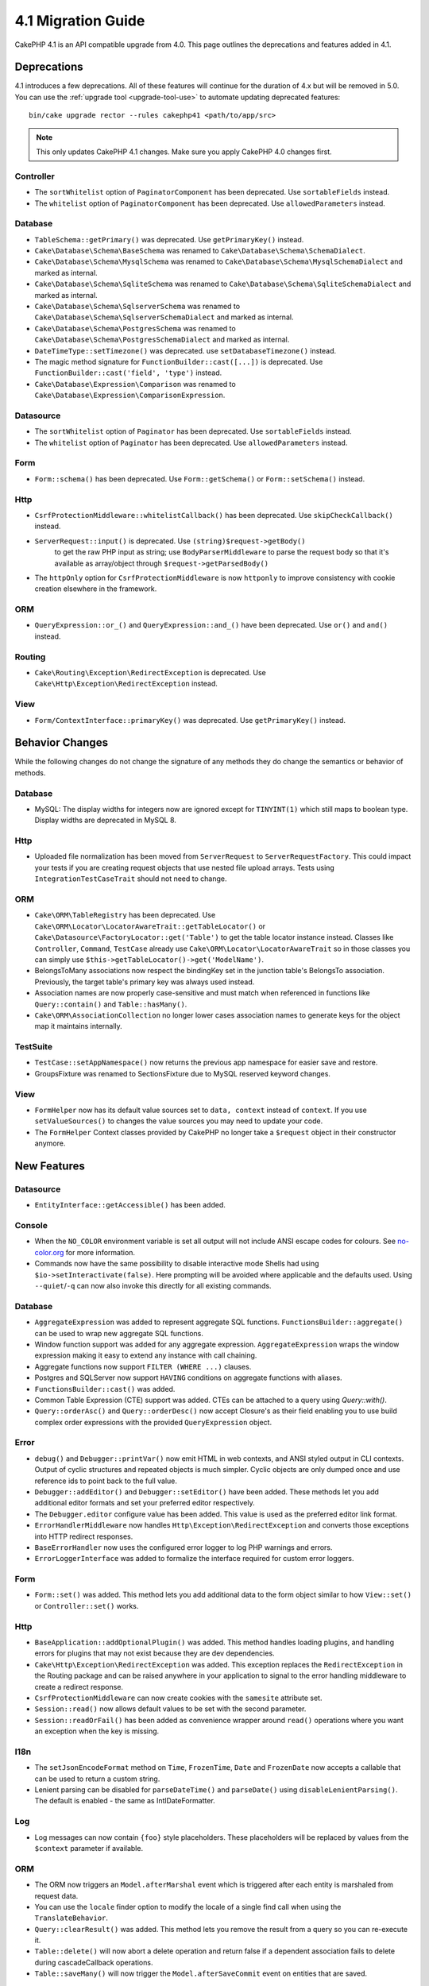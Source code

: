 4.1 Migration Guide
###################

CakePHP 4.1 is an API compatible upgrade from 4.0. This page outlines the
deprecations and features added in 4.1.


Deprecations
============

4.1 introduces a few deprecations. All of these features will continue for the
duration of 4.x but will be removed in 5.0. You can use the
:ref:`upgrade tool <upgrade-tool-use>` to automate updating deprecated
features::

    bin/cake upgrade rector --rules cakephp41 <path/to/app/src>

.. note::
    This only updates CakePHP 4.1 changes. Make sure you apply CakePHP 4.0 changes first.

Controller
----------

* The ``sortWhitelist`` option of  ``PaginatorComponent`` has been deprecated.
  Use ``sortableFields`` instead.
* The ``whitelist`` option of  ``PaginatorComponent`` has been deprecated.
  Use ``allowedParameters`` instead.

Database
--------

* ``TableSchema::getPrimary()`` was deprecated. Use ``getPrimaryKey()`` instead.
* ``Cake\Database\Schema\BaseSchema`` was renamed to
  ``Cake\Database\Schema\SchemaDialect``.
* ``Cake\Database\Schema\MysqlSchema`` was renamed to
  ``Cake\Database\Schema\MysqlSchemaDialect`` and marked as internal.
* ``Cake\Database\Schema\SqliteSchema`` was renamed to
  ``Cake\Database\Schema\SqliteSchemaDialect`` and marked as internal.
* ``Cake\Database\Schema\SqlserverSchema`` was renamed to
  ``Cake\Database\Schema\SqlserverSchemaDialect`` and marked as internal.
* ``Cake\Database\Schema\PostgresSchema`` was renamed to
  ``Cake\Database\Schema\PostgresSchemaDialect`` and marked as internal.
* ``DateTimeType::setTimezone()`` was deprecated. use ``setDatabaseTimezone()`` instead.
* The magic method signature for ``FunctionBuilder::cast([...])`` is deprecated.
  Use ``FunctionBuilder::cast('field', 'type')`` instead.
* ``Cake\Database\Expression\Comparison`` was renamed to ``Cake\Database\Expression\ComparisonExpression``.

Datasource
----------

* The ``sortWhitelist`` option of  ``Paginator`` has been deprecated.
  Use ``sortableFields`` instead.
* The ``whitelist`` option of  ``Paginator`` has been deprecated.
  Use ``allowedParameters`` instead.


Form
----

* ``Form::schema()`` has been deprecated. Use ``Form::getSchema()`` or
  ``Form::setSchema()`` instead.

Http
----

* ``CsrfProtectionMiddleware::whitelistCallback()`` has been deprecated. Use
  ``skipCheckCallback()`` instead.
* ``ServerRequest::input()`` is deprecated. Use ``(string)$request->getBody()``
   to get the raw PHP input as string; use ``BodyParserMiddleware`` to parse the
   request body so that it's available as array/object through ``$request->getParsedBody()``
* The ``httpOnly`` option for ``CsrfProtectionMiddleware`` is now ``httponly``
  to improve consistency with cookie creation elsewhere in the framework.

ORM
---

* ``QueryExpression::or_()`` and ``QueryExpression::and_()`` have been
  deprecated. Use ``or()`` and ``and()`` instead.

Routing
-------

* ``Cake\Routing\Exception\RedirectException`` is deprecated. Use
  ``Cake\Http\Exception\RedirectException`` instead.

View
----

* ``Form/ContextInterface::primaryKey()`` was deprecated. Use ``getPrimaryKey()``
  instead.


Behavior Changes
================

While the following changes do not change the signature of any methods they do
change the semantics or behavior of methods.

Database
--------

* MySQL: The display widths for integers now are ignored except for ``TINYINT(1)`` which
  still maps to boolean type. Display widths are deprecated in MySQL 8.

Http
----

* Uploaded file normalization has been moved from ``ServerRequest`` to
  ``ServerRequestFactory``. This could impact your tests if you are creating
  request objects that use nested file upload arrays. Tests using
  ``IntegrationTestCaseTrait`` should not need to change.

ORM
---

* ``Cake\ORM\TableRegistry`` has been deprecated. Use ``Cake\ORM\Locator\LocatorAwareTrait::getTableLocator()``
  or ``Cake\Datasource\FactoryLocator::get('Table')`` to get the table locator instance instead.
  Classes like ``Controller``, ``Command``, ``TestCase`` already use ``Cake\ORM\Locator\LocatorAwareTrait``
  so in those classes you can simply use ``$this->getTableLocator()->get('ModelName')``.
* BelongsToMany associations now respect the bindingKey set in the junction table's BelongsTo association.
  Previously, the target table's primary key was always used instead.
* Association names are now properly case-sensitive and must match when referenced in functions like ``Query::contain()``
  and ``Table::hasMany()``.
* ``Cake\ORM\AssociationCollection`` no longer lower cases association names
  to generate keys for the object map it maintains internally.

TestSuite
---------

* ``TestCase::setAppNamespace()`` now returns the previous app namespace for easier save and restore.
* GroupsFixture was renamed to SectionsFixture due to MySQL reserved keyword changes.

View
----

* ``FormHelper`` now has its default value sources set to ``data, context``
  instead of ``context``. If you use ``setValueSources()`` to changes the value
  sources you may need to update your code.
* The ``FormHelper`` Context classes provided by CakePHP no longer take
  a ``$request`` object in their constructor anymore.


New Features
============

Datasource
----------

* ``EntityInterface::getAccessible()`` has been added.

Console
-------

* When the ``NO_COLOR`` environment variable is set all output will not include
  ANSI escape codes for colours. See `no-color.org <https://no-color.org/>`__
  for more information.
* Commands now have the same possibility to disable interactive mode Shells had using
  ``$io->setInteractivate(false)``.
  Here prompting will be avoided where applicable and the defaults used.
  Using ``--quiet``/``-q`` can now also invoke this directly for all existing commands.

Database
--------

* ``AggregateExpression`` was added to represent aggregate SQL functions. ``FunctionsBuilder::aggregate()``
  can be used to wrap new aggregate SQL functions.
* Window function support was added for any aggregate expression. ``AggregateExpression`` wraps the window
  expression making it easy to extend any instance with call chaining.
* Aggregate functions now support ``FILTER (WHERE ...)`` clauses.
* Postgres and SQLServer now support ``HAVING`` conditions on aggregate
  functions with aliases.
* ``FunctionsBuilder::cast()`` was added.
* Common Table Expression (CTE) support was added. CTEs can be attached to a query
  using `Query::with()`.
* ``Query::orderAsc()`` and ``Query::orderDesc()`` now accept Closure's as their
  field enabling you to use build complex order expressions with the provided
  ``QueryExpression`` object.

Error
-----

* ``debug()`` and ``Debugger::printVar()`` now emit HTML in web contexts, and
  ANSI styled output in CLI contexts. Output of cyclic structures and repeated objects
  is much simpler. Cyclic objects are only dumped once and use reference ids to
  point back to the full value.
* ``Debugger::addEditor()`` and ``Debugger::setEditor()`` have been added. These
  methods let you add additional editor formats and set your preferred editor
  respectively.
* The ``Debugger.editor`` configure value has been added. This value is used as
  the preferred editor link format.
* ``ErrorHandlerMiddleware`` now handles
  ``Http\Exception\RedirectException`` and converts those exceptions into HTTP
  redirect responses.
* ``BaseErrorHandler`` now uses the configured error logger to log PHP warnings
  and errors.
* ``ErrorLoggerInterface`` was added to formalize the interface required for
  custom error loggers.

Form
----

* ``Form::set()`` was added. This method lets you add additional data to the
  form object similar to how ``View::set()`` or ``Controller::set()`` works.

Http
----

* ``BaseApplication::addOptionalPlugin()`` was added. This method handles
  loading plugins, and handling errors for plugins that may not exist because
  they are dev dependencies.
* ``Cake\Http\Exception\RedirectException`` was added. This exception replaces
  the ``RedirectException`` in the Routing package and can be raised anywhere in
  your application to signal to the error handling middleware to create
  a redirect response.
* ``CsrfProtectionMiddleware`` can now create cookies with the ``samesite`` attribute set.
* ``Session::read()`` now allows default values to be set with the second
  parameter.
* ``Session::readOrFail()`` has been added as convenience wrapper
  around ``read()`` operations where you want an exception when the key is
  missing.

I18n
----

* The ``setJsonEncodeFormat`` method on  ``Time``, ``FrozenTime``, ``Date`` and
  ``FrozenDate`` now accepts a callable that can be used to return a custom
  string.
* Lenient parsing can be disabled for ``parseDateTime()`` and ``parseDate()`` using
  ``disableLenientParsing()``. The default is enabled - the same as IntlDateFormatter.

Log
---

* Log messages can now contain ``{foo}`` style placeholders. These placeholders
  will be replaced by values from the ``$context`` parameter if available.

ORM
---

* The ORM now triggers an ``Model.afterMarshal`` event which is triggered after
  each entity is marshaled from request data.
* You can use the ``locale`` finder option to modify the locale of a single find
  call when using the ``TranslateBehavior``.
* ``Query::clearResult()`` was added. This method lets you remove the result
  from a query so you can re-execute it.
* ``Table::delete()`` will now abort a delete operation and return false if a
  dependent association fails to delete during cascadeCallback operations.
* ``Table::saveMany()`` will now trigger the ``Model.afterSaveCommit`` event on
  entities that are saved.

Routing
-------
* A convenience function ``urlArray()`` has been introduced to quickly generate URL arrays
  from a route path string.

TestSuite
---------

* ``FixtureManager::unload()`` no longer truncates tables at the *end* of a test
  whilst fixtures are unloaded. Tables will still be truncated during fixture
  setup. You should see faster test suite runs as fewer truncation operations
  are being done.
* Email body assertions now include the email contents in their failure messages
  making tests easier to debug.
* ``TestCase::addFixture()`` has been added to allow chainable fixture setup, that is also
  auto-completable in IDEs.

View
----

* Added ``TextHelper::slug()``. This method delegates to
  ``Cake\Utility\Text::slug()``.
* Added ``ViewBuilder::addHelper()`` as chainable wrapper method to add helpers.
* Added ``HtmlHelper::linkFromPath()`` and ``UrlHelper::urlFromPath()`` to build
  links and URLs from route paths more easily and with IDE support in the View layer.

Utility
-------

* ``Hash::combine()`` now accepts ``null`` for the ``$keyPath`` parameter.
  Providing null will result in a numerically indexed output array.
